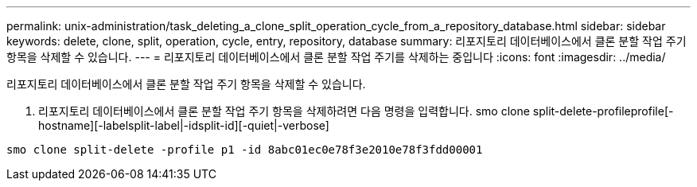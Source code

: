 ---
permalink: unix-administration/task_deleting_a_clone_split_operation_cycle_from_a_repository_database.html 
sidebar: sidebar 
keywords: delete, clone, split, operation, cycle, entry, repository, database 
summary: 리포지토리 데이터베이스에서 클론 분할 작업 주기 항목을 삭제할 수 있습니다. 
---
= 리포지토리 데이터베이스에서 클론 분할 작업 주기를 삭제하는 중입니다
:icons: font
:imagesdir: ../media/


[role="lead"]
리포지토리 데이터베이스에서 클론 분할 작업 주기 항목을 삭제할 수 있습니다.

. 리포지토리 데이터베이스에서 클론 분할 작업 주기 항목을 삭제하려면 다음 명령을 입력합니다. smo clone split-delete-profileprofile[-hostname][-labelsplit-label|-idsplit-id][-quiet|-verbose]


[listing]
----
smo clone split-delete -profile p1 -id 8abc01ec0e78f3e2010e78f3fdd00001
----